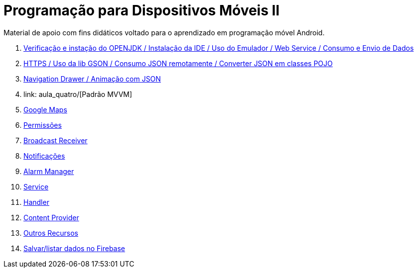 //caminho padrão para imagens

:figure-caption: Figura
:doctype: book

//gera apresentacao
//pode se baixar os arquivos e add no diretório
:revealjsdir: https://cdnjs.cloudflare.com/ajax/libs/reveal.js/3.8.0

//GERAR ARQUIVOS
//make slides
//make ebook

= Programação para Dispositivos Móveis II

Material de apoio com fins didáticos voltado para o aprendizado em programação móvel Android.

1. link:aula_um/[Verificação e instação do OPENJDK / Instalação da IDE / Uso do Emulador / Web Service / Consumo e Envio de Dados]

2. link:aula_dois/[HTTPS / Uso da lib GSON / Consumo JSON remotamente / Converter JSON em classes POJO]

3. link:aula_tres/[Navigation Drawer / Animação com JSON]

4. link: aula_quatro/[Padrão MVVM]

5. link:aula_cinco/[Google Maps]

6. link:aula_seis/[Permissões]

7. link:aula_sete[Broadcast Receiver]

8. link:aula_oito[Notificações]

9. link:aula_nove[Alarm Manager]

10. link:aula_dez[Service]

11. link:aula_onze[Handler]

12. link:aula_doze[Content Provider]

13. link:aula_treze[Outros Recursos]

14. link:aula_quatorze[Salvar/listar dados no Firebase]
